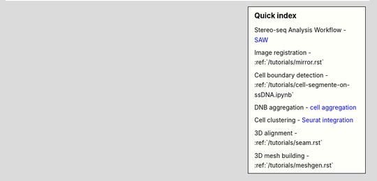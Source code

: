 .. sidebar:: **Quick index**

    Stereo-seq Analysis Workflow
    - `SAW <https://github.com/STOmics/SAW>`_

    Image registration
    - :ref:`/tutorials/mirror.rst`

    Cell boundary detection
    - :ref:`/tutorials/cell-segmente-on-ssDNA.ipynb`

    DNB aggregation
    - `cell aggregation <https://spacipy.readthedocs.io/en/latest/intro/gem_process.html#>`_

    Cell clustering
    - `Seurat integration <https://satijalab.org/seurat/archive/v4.3/integration_introduction>`_

    3D alignment
    - :ref:`/tutorials/seam.rst`

    3D mesh building
    - :ref:`/tutorials/meshgen.rst`
